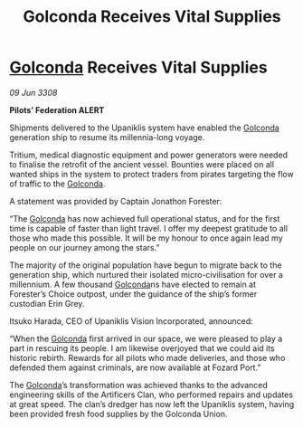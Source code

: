 :PROPERTIES:
:ID:       bb7c7486-aa01-41dc-a582-df3dd6c43c8e
:END:
#+title: Golconda Receives Vital Supplies
#+filetags: :3308:Federation:galnet:

* [[id:fce1d147-f900-41ec-a92c-3ce3d1cae641][Golconda]] Receives Vital Supplies

/09 Jun 3308/

*Pilots’ Federation ALERT* 

Shipments delivered to the Upaniklis system have enabled the [[id:fce1d147-f900-41ec-a92c-3ce3d1cae641][Golconda]] generation ship to resume its millennia-long voyage. 

Tritium, medical diagnostic equipment and power generators were needed to finalise the retrofit of the ancient vessel. Bounties were placed on all wanted ships in the system to protect traders from pirates targeting the flow of traffic to the [[id:fce1d147-f900-41ec-a92c-3ce3d1cae641][Golconda]]. 

A statement was provided by Captain Jonathon Forester:  

“The [[id:fce1d147-f900-41ec-a92c-3ce3d1cae641][Golconda]] has now achieved full operational status, and for the first time is capable of faster than light travel. I offer my deepest gratitude to all those who made this possible. It will be my honour to once again lead my people on our journey among the stars.” 

The majority of the original population have begun to migrate back to the generation ship, which nurtured their isolated micro-civilisation for over a millennium. A few thousand [[id:fce1d147-f900-41ec-a92c-3ce3d1cae641][Golconda]]ns have elected to remain at Forester’s Choice outpost, under the guidance of the ship’s former custodian Erin Grey. 

Itsuko Harada, CEO of Upaniklis Vision Incorporated, announced: 

“When the [[id:fce1d147-f900-41ec-a92c-3ce3d1cae641][Golconda]] first arrived in our space, we were pleased to play a part in rescuing its people. I am likewise overjoyed that we could aid its historic rebirth. Rewards for all pilots who made deliveries, and those who defended them against criminals, are now available at Fozard Port.” 

The [[id:fce1d147-f900-41ec-a92c-3ce3d1cae641][Golconda]]’s transformation was achieved thanks to the advanced engineering skills of the Artificers Clan, who performed repairs and updates at great speed. The clan’s dredger has now left the Upaniklis system, having been provided fresh food supplies by the Golconda Union.

